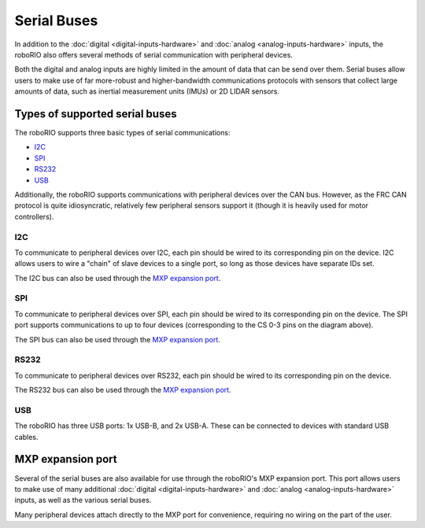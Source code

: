 Serial Buses
============

In addition to the :doc:`digital <digital-inputs-hardware>` and :doc:`analog <analog-inputs-hardware>` inputs, the roboRIO also offers several methods of serial communication with peripheral devices.

Both the digital and analog inputs are highly limited in the amount of data that can be send over them.  Serial buses allow users to make use of far more-robust and higher-bandwidth communications protocols with sensors that collect large amounts of data, such as inertial measurement units (IMUs) or 2D LIDAR sensors.

Types of supported serial buses
-------------------------------

The roboRIO supports three basic types of serial communications:

- `I2C`_
- `SPI`_
- `RS232`_
- `USB`_

Additionally, the roboRIO supports communications with peripheral devices over the CAN bus.  However, as the FRC CAN protocol is quite idiosyncratic, relatively few peripheral sensors support it (though it is heavily used for motor controllers).

I2C
^^^

|roboRIO I2C| |I2C Pinout|

To communicate to peripheral devices over I2C, each pin should be wired to its corresponding pin on the device.  I2C allows users to wire a "chain" of slave devices to a single port, so long as those devices have separate IDs set.

The I2C bus can also be used through the `MXP expansion port`_.

SPI
^^^

|roboRIO SPI| |SPI Pinout|

To communicate to peripheral devices over SPI, each pin should be wired to its corresponding pin on the device.  The SPI port supports communications to up to four devices (corresponding to the CS 0-3 pins on the diagram above).

The SPI bus can also be used through the `MXP expansion port`_.

RS232
^^^^^

|roboRIO RS232| |RS232 Pinout|

To communicate to peripheral devices over RS232, each pin should be wired to its corresponding pin on the device.

The RS232 bus can also be used through the `MXP expansion port`_.

USB
^^^

|roboRIO USB|

The roboRIO has three USB ports: 1x USB-B, and 2x USB-A.  These can be connected to devices with standard USB cables.

MXP expansion port
------------------

|roboRIO MXP| |MXP Pinout|

Several of the serial buses are also available for use through the roboRIO's MXP expansion port.  This port allows users to make use of many additional :doc:`digital <digital-inputs-hardware>` and :doc:`analog <analog-inputs-hardware>` inputs, as well as the various serial buses.

Many peripheral devices attach directly to the MXP port for convenience, requiring no wiring on the part of the user.

.. |roboRIO I2C| image:: images/serial-buses/roborio-i2c.png
   :width: 40%
.. |I2C Pinout| image:: images/serial-buses/i2c-pinout.png
   :width: 40%
.. |roboRIO SPI| image:: images/serial-buses/roborio-spi.png
   :width: 40%
.. |SPI Pinout| image:: images/serial-buses/spi-pinout.png
   :width: 40%
.. |roboRIO RS232| image:: images/serial-buses/roborio-rs232.png
   :width: 40%
.. |RS232 Pinout| image:: images/serial-buses/rs232-pinout.png
   :width: 40%
.. |roboRIO USB| image:: images/serial-buses/roborio-usb.png
.. |roboRIO MXP| image:: images/serial-buses/roborio-mxp.png
   :width: 40%
.. |MXP Pinout| image:: images/serial-buses/mxp-pinout.png
   :width: 40%
